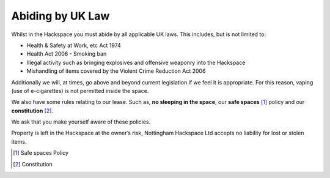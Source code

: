 Abiding by UK Law
=================

Whilst in the Hackspace you must abide by all applicable UK laws.  This includes, but is not limited to:

* Health & Safety at Work, etc Act 1974
* Health Act 2006 - Smoking ban
* Illegal activity such as bringing explosives and offensive weaponry into the Hackspace
* Mishandling of items covered by the Violent Crime Reduction Act 2006

Additionally we will, at times, go above and beyond current legislation if we feel it is appropriate.  For this reason, vaping (use of e-cigarettes) is not permitted inside the space.

We also have some rules relating to our lease. Such as, **no sleeping in the space**, our **safe spaces** [#]_ policy and our **constitution** [#]_.

We ask that you make yourself aware of these policies.

Property is left in the Hackspace at the owner’s risk, Nottingham Hackspace Ltd accepts no liability for lost or stolen items.

.. [#] Safe spaces Policy
.. [#] Constitution
